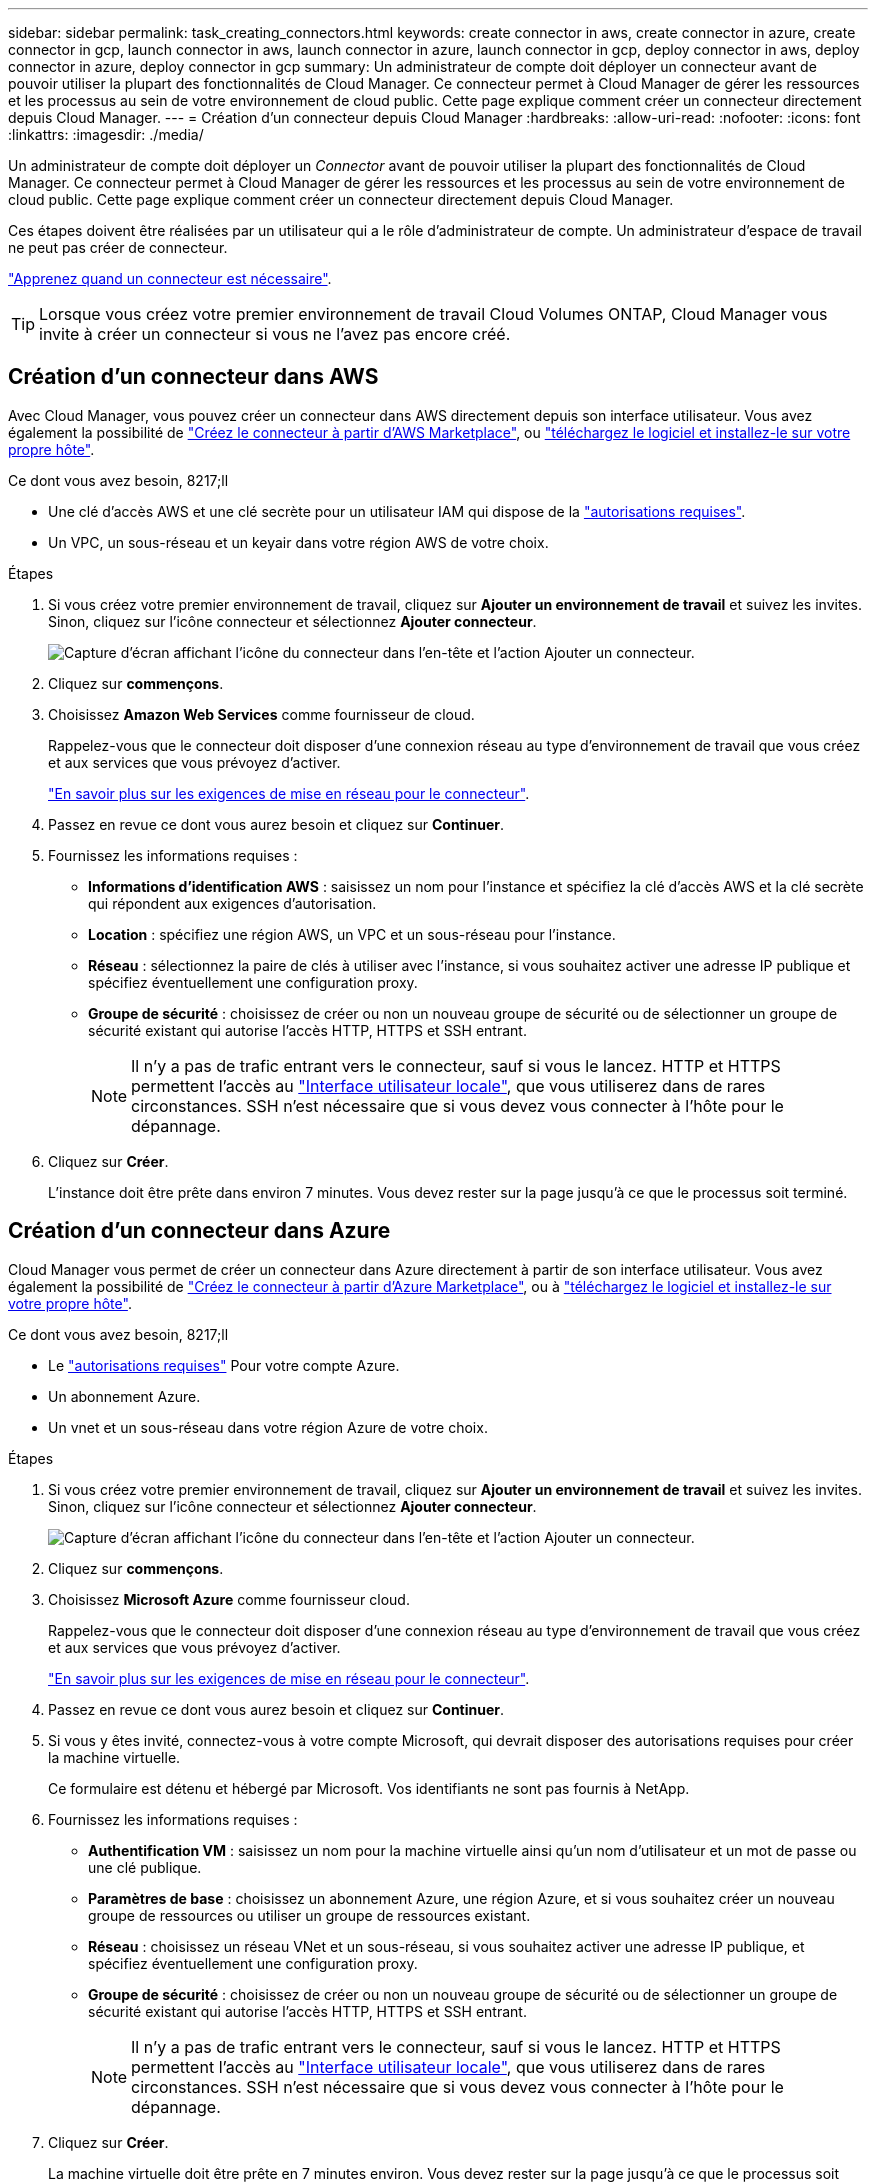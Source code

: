 ---
sidebar: sidebar 
permalink: task_creating_connectors.html 
keywords: create connector in aws, create connector in azure, create connector in gcp, launch connector in aws, launch connector in azure, launch connector in gcp, deploy connector in aws, deploy connector in azure, deploy connector in gcp 
summary: Un administrateur de compte doit déployer un connecteur avant de pouvoir utiliser la plupart des fonctionnalités de Cloud Manager. Ce connecteur permet à Cloud Manager de gérer les ressources et les processus au sein de votre environnement de cloud public. Cette page explique comment créer un connecteur directement depuis Cloud Manager. 
---
= Création d'un connecteur depuis Cloud Manager
:hardbreaks:
:allow-uri-read: 
:nofooter: 
:icons: font
:linkattrs: 
:imagesdir: ./media/


[role="lead"]
Un administrateur de compte doit déployer un _Connector_ avant de pouvoir utiliser la plupart des fonctionnalités de Cloud Manager. Ce connecteur permet à Cloud Manager de gérer les ressources et les processus au sein de votre environnement de cloud public. Cette page explique comment créer un connecteur directement depuis Cloud Manager.

Ces étapes doivent être réalisées par un utilisateur qui a le rôle d'administrateur de compte. Un administrateur d'espace de travail ne peut pas créer de connecteur.

link:concept_connectors.html["Apprenez quand un connecteur est nécessaire"].


TIP: Lorsque vous créez votre premier environnement de travail Cloud Volumes ONTAP, Cloud Manager vous invite à créer un connecteur si vous ne l'avez pas encore créé.



== Création d'un connecteur dans AWS

Avec Cloud Manager, vous pouvez créer un connecteur dans AWS directement depuis son interface utilisateur. Vous avez également la possibilité de link:task_launching_aws_mktp.html["Créez le connecteur à partir d'AWS Marketplace"], ou link:task_installing_linux.html["téléchargez le logiciel et installez-le sur votre propre hôte"].

.Ce dont vous avez besoin, 8217;ll
* Une clé d'accès AWS et une clé secrète pour un utilisateur IAM qui dispose de la https://mysupport.netapp.com/site/info/cloud-manager-policies["autorisations requises"^].
* Un VPC, un sous-réseau et un keyair dans votre région AWS de votre choix.


.Étapes
. Si vous créez votre premier environnement de travail, cliquez sur *Ajouter un environnement de travail* et suivez les invites. Sinon, cliquez sur l'icône connecteur et sélectionnez *Ajouter connecteur*.
+
image:screenshot_connector_add.gif["Capture d'écran affichant l'icône du connecteur dans l'en-tête et l'action Ajouter un connecteur."]

. Cliquez sur *commençons*.
. Choisissez *Amazon Web Services* comme fournisseur de cloud.
+
Rappelez-vous que le connecteur doit disposer d'une connexion réseau au type d'environnement de travail que vous créez et aux services que vous prévoyez d'activer.

+
link:reference_networking_cloud_manager.html["En savoir plus sur les exigences de mise en réseau pour le connecteur"].

. Passez en revue ce dont vous aurez besoin et cliquez sur *Continuer*.
. Fournissez les informations requises :
+
** *Informations d'identification AWS* : saisissez un nom pour l'instance et spécifiez la clé d'accès AWS et la clé secrète qui répondent aux exigences d'autorisation.
** *Location* : spécifiez une région AWS, un VPC et un sous-réseau pour l'instance.
** *Réseau* : sélectionnez la paire de clés à utiliser avec l'instance, si vous souhaitez activer une adresse IP publique et spécifiez éventuellement une configuration proxy.
** *Groupe de sécurité* : choisissez de créer ou non un nouveau groupe de sécurité ou de sélectionner un groupe de sécurité existant qui autorise l'accès HTTP, HTTPS et SSH entrant.
+

NOTE: Il n'y a pas de trafic entrant vers le connecteur, sauf si vous le lancez. HTTP et HTTPS permettent l'accès au link:concept_connectors.html#the-local-user-interface["Interface utilisateur locale"], que vous utiliserez dans de rares circonstances. SSH n'est nécessaire que si vous devez vous connecter à l'hôte pour le dépannage.



. Cliquez sur *Créer*.
+
L'instance doit être prête dans environ 7 minutes. Vous devez rester sur la page jusqu'à ce que le processus soit terminé.





== Création d'un connecteur dans Azure

Cloud Manager vous permet de créer un connecteur dans Azure directement à partir de son interface utilisateur. Vous avez également la possibilité de link:task_launching_azure_mktp.html["Créez le connecteur à partir d'Azure Marketplace"], ou à link:task_installing_linux.html["téléchargez le logiciel et installez-le sur votre propre hôte"].

.Ce dont vous avez besoin, 8217;ll
* Le https://mysupport.netapp.com/site/info/cloud-manager-policies["autorisations requises"^] Pour votre compte Azure.
* Un abonnement Azure.
* Un vnet et un sous-réseau dans votre région Azure de votre choix.


.Étapes
. Si vous créez votre premier environnement de travail, cliquez sur *Ajouter un environnement de travail* et suivez les invites. Sinon, cliquez sur l'icône connecteur et sélectionnez *Ajouter connecteur*.
+
image:screenshot_connector_add.gif["Capture d'écran affichant l'icône du connecteur dans l'en-tête et l'action Ajouter un connecteur."]

. Cliquez sur *commençons*.
. Choisissez *Microsoft Azure* comme fournisseur cloud.
+
Rappelez-vous que le connecteur doit disposer d'une connexion réseau au type d'environnement de travail que vous créez et aux services que vous prévoyez d'activer.

+
link:reference_networking_cloud_manager.html["En savoir plus sur les exigences de mise en réseau pour le connecteur"].

. Passez en revue ce dont vous aurez besoin et cliquez sur *Continuer*.
. Si vous y êtes invité, connectez-vous à votre compte Microsoft, qui devrait disposer des autorisations requises pour créer la machine virtuelle.
+
Ce formulaire est détenu et hébergé par Microsoft. Vos identifiants ne sont pas fournis à NetApp.

. Fournissez les informations requises :
+
** *Authentification VM* : saisissez un nom pour la machine virtuelle ainsi qu'un nom d'utilisateur et un mot de passe ou une clé publique.
** *Paramètres de base* : choisissez un abonnement Azure, une région Azure, et si vous souhaitez créer un nouveau groupe de ressources ou utiliser un groupe de ressources existant.
** *Réseau* : choisissez un réseau VNet et un sous-réseau, si vous souhaitez activer une adresse IP publique, et spécifiez éventuellement une configuration proxy.
** *Groupe de sécurité* : choisissez de créer ou non un nouveau groupe de sécurité ou de sélectionner un groupe de sécurité existant qui autorise l'accès HTTP, HTTPS et SSH entrant.
+

NOTE: Il n'y a pas de trafic entrant vers le connecteur, sauf si vous le lancez. HTTP et HTTPS permettent l'accès au link:concept_connectors.html#the-local-user-interface["Interface utilisateur locale"], que vous utiliserez dans de rares circonstances. SSH n'est nécessaire que si vous devez vous connecter à l'hôte pour le dépannage.



. Cliquez sur *Créer*.
+
La machine virtuelle doit être prête en 7 minutes environ. Vous devez rester sur la page jusqu'à ce que le processus soit terminé.





== Création d'un connecteur dans GCP

Avec Cloud Manager, vous pouvez créer un connecteur dans GCP directement à partir de son interface utilisateur. Vous avez également la possibilité de link:task_installing_linux.html["téléchargez le logiciel et installez-le sur votre propre hôte"].

.Ce dont vous avez besoin, 8217;ll
* Le https://mysupport.netapp.com/site/info/cloud-manager-policies["autorisations requises"^] Pour votre compte Google Cloud.
* Un projet Google Cloud.
* Compte de service disposant des autorisations requises pour créer et gérer Cloud Volumes ONTAP.
* VPC et sous-réseau dans votre région Google Cloud.


.Étapes
. Si vous créez votre premier environnement de travail, cliquez sur *Ajouter un environnement de travail* et suivez les invites. Sinon, cliquez sur l'icône connecteur et sélectionnez *Ajouter connecteur*.
+
image:screenshot_connector_add.gif["Capture d'écran affichant l'icône du connecteur dans l'en-tête et l'action Ajouter un connecteur."]

. Cliquez sur *commençons*.
. Choisissez *Google Cloud Platform* comme fournisseur de cloud.
+
Rappelez-vous que le connecteur doit disposer d'une connexion réseau au type d'environnement de travail que vous créez et aux services que vous prévoyez d'activer.

+
link:reference_networking_cloud_manager.html["En savoir plus sur les exigences de mise en réseau pour le connecteur"].

. Passez en revue ce dont vous aurez besoin et cliquez sur *Continuer*.
. Si vous y êtes invité, connectez-vous à votre compte Google, qui devrait disposer des autorisations requises pour créer l'instance de machine virtuelle.
+
Le formulaire est détenu et hébergé par Google. Vos identifiants ne sont pas fournis à NetApp.

. Fournissez les informations requises :
+
** *Paramètres de base* : saisissez un nom pour l'instance de machine virtuelle et spécifiez un compte de projet et de service disposant des autorisations requises.
** *Location* : spécifiez une région, une zone, un VPC et un sous-réseau pour l'instance.
** *Réseau* : permet d'activer ou non une adresse IP publique et de spécifier éventuellement une configuration proxy.
** *Politique de pare-feu* : Choisissez si vous souhaitez créer une nouvelle politique de pare-feu ou si vous souhaitez sélectionner une politique de pare-feu existante qui autorise l'accès HTTP, HTTPS et SSH entrant.
+

NOTE: Il n'y a pas de trafic entrant vers le connecteur, sauf si vous le lancez. HTTP et HTTPS permettent l'accès au link:concept_connectors.html#the-local-user-interface["Interface utilisateur locale"], que vous utiliserez dans de rares circonstances. SSH n'est nécessaire que si vous devez vous connecter à l'hôte pour le dépannage.



. Cliquez sur *Créer*.
+
L'instance doit être prête dans environ 7 minutes. Vous devez rester sur la page jusqu'à ce que le processus soit terminé.


